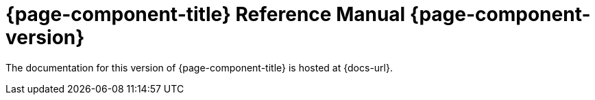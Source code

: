 = {page-component-title} Reference Manual {page-component-version}

The documentation for this version of {page-component-title} is hosted at {docs-url}.